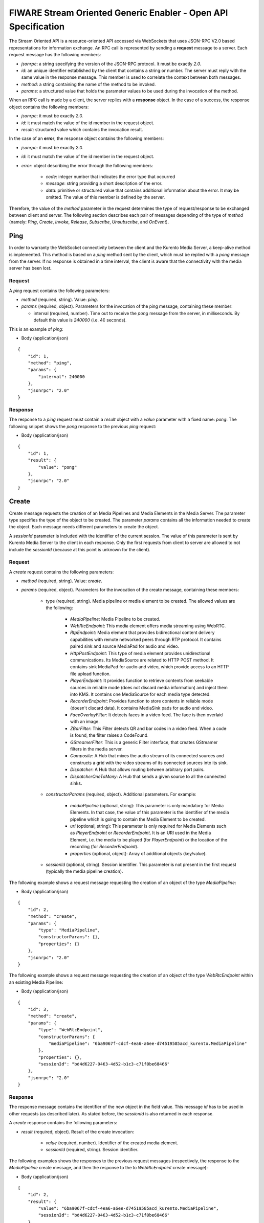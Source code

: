 FIWARE Stream Oriented Generic Enabler - Open API Specification
%%%%%%%%%%%%%%%%%%%%%%%%%%%%%%%%%%%%%%%%%%%%%%%%%%%%%%%%%%%%%%%

The Stream Oriented API is a resource-oriented API accessed via WebSockets that
uses JSON-RPC V2.0 based representations for information exchange. An RPC call
is represented by sending a **request** message to a server. Each request
message has the following members:

* `jsonrpc`: a string specifying the version of the JSON-RPC protocol. It must
  be exactly `2.0`.

* `id`: an unique identifier established by the client that contains a string
  or number. The server must reply with the same value in the response message.
  This member is used to correlate the context between both messages.

* `method`: a string containing the name of the method to be invoked.

* `params`: a structured value that holds the parameter values to be used
  during the invocation of the method.

When an RPC call is made by a client, the server replies with a **response**
object. In the case of a success, the response object contains the following
members:

* `jsonrpc`: it must be exactly `2.0`.

* `id`: it must match the value of the id member in the request object.

* `result`: structured value which contains the invocation result.

In the case of an **error**, the response object contains the following members:

* `jsonrpc`: it must be exactly `2.0`.

* `id`: it must match the value of the id member in the request object.

* `error`: object describing the error through the following members:

    * `code`: integer number that indicates the error type that occurred

    * `message`: string providing a short description of the error.

    * `data`: primitive or structured value that contains additional
      information about the error. It may be omitted. The value of this member
      is defined by the server.

Therefore, the value of the `method` parameter in the request determines the
type of request/response to be exchanged between client and server. The
following section describes each pair of messages depending of the type of
`method` (namely: `Ping`, `Create`, `Invoke`, `Release`, `Subscribe`,
`Unsubscribe`, and `OnEvent`).


Ping
==== 

In order to warranty the WebSocket connectivity between the client and the
Kurento Media Server, a keep-alive method is implemented. This method is based
on a `ping` method sent by the client, which must be replied with a `pong`
message from the server. If no response is obtained in a time interval, the
client is aware that the connectivity with the media server has been lost.

Request
-------

A `ping` request contains the following parameters:

* `method` (required, string). Value: `ping`.

* `params` (required, object). Parameters for the invocation of the ping
  message, containing these member:

  * interval (required, number). Time out to receive the `pong` message from
    the server, in milliseconds. By default this value is `240000` (i.e. 40
    seconds).

This is an example of `ping`:

+ Body (application/json)

::

   {
       "id": 1,
       "method": "ping",
       "params": {
           "interval": 240000
       },
       "jsonrpc": "2.0"
   }

Response
--------

The response to a `ping` request must contain a `result` object with a `value`
parameter with a fixed name: `pong`. The following snippet shows the `pong`
response to the previous `ping` request:

+ Body (application/json)

::

   {
       "id": 1,
       "result": {
           "value": "pong"
       },
       "jsonrpc": "2.0"
   }

Create
======

Create message requests the creation of an Media Pipelines and Media Elements in
the Media Server. The parameter type specifies the type of the object to be
created. The parameter `params` contains all the information needed to create
the object. Each message needs different parameters to create the object.

A `sessionId` parameter is included with the identifier of the current session.
The value of this parameter is sent by Kurento Media Server to the client in
each response. Only the first requests from client to server are allowed to not
include the `sessionId` (because at this point is unknown for the client).

Request
-------

A `create` request contains the following parameters:

* `method` (required, string). Value: `create`.

* `params` (required, object). Parameters for the invocation of the create
  message, containing these members:

    * type (required, string). Media pipeline or media element to be
      created. The allowed values are the following:

        * `MediaPipeline`: Media Pipeline to be created.

        * `WebRtcEndpoint`: This media element offers media streaming
          using WebRTC.

        * `RtpEndpoint`: Media element that provides bidirectional
          content delivery capabilities with remote networked peers through RTP
          protocol. It contains paired sink and source MediaPad for audio and
          video.

        * `HttpPostEndpoint`: This type of media element provides
          unidirectional communications. Its MediaSource are related to HTTP
          POST method. It contains sink MediaPad for audio and video, which
          provide access to an HTTP file upload function.

        * `PlayerEndpoint`: It provides function to retrieve contents
          from seekable sources in reliable mode (does not discard media
          information) and inject them into KMS. It contains one MediaSource
          for each media type detected.

        * `RecorderEndpoint`: Provides function to store contents in
          reliable mode (doesn't discard data). It contains MediaSink pads for
          audio and video.

        * `FaceOverlayFilter`: It detects faces in a video feed. The
          face is then overlaid with an image.

        * `ZBarFilter`: This Filter detects QR and bar codes in a
          video feed. When a code is found, the filter raises a CodeFound.

        * `GStreamerFilter`: This is a generic Filter interface, that
          creates GStreamer filters in the media server.

        * `Composite`: A Hub that mixes the audio stream of its
          connected sources and constructs a grid with the video streams of its
          connected sources into its sink.

        * `Dispatcher`: A Hub that allows routing between arbitrary
          port pairs.

        * `DispatcherOneToMany`: A Hub that sends a given source to
          all the connected sinks.

    * `constructorParams` (required, object). Additional parameters. For
      example:

        * `mediaPipeline` (optional, string): This parameter is only
          mandatory for Media Elements. In that case, the value of this
          parameter is the identifier of the media pipeline which is going to
          contain the Media Element to be created.

        * `uri` (optional, string): This parameter is only required
          for Media Elements such as `PlayerEndpoint` or `RecorderEndpoint`. It
          is an URI used in the Media Element, i.e. the media to be played (for
          `PlayerEndpoint`) or the location of the recording (for
          `RecorderEndpoint`).

        *  `properties` (optional, object): Array of additional
           objects (key/value).

    * `sessionId` (optional, string). Session identifier. This parameter
      is not present in the first request (typically the media pipeline
      creation).


The following example shows a request message requesting the creation of an
object of the type `MediaPipeline`:

+ Body (application/json)

::

   {
       "id": 2,
       "method": "create",
       "params": {
           "type": "MediaPipeline",
           "constructorParams": {},
           "properties": {}
       },
       "jsonrpc": "2.0"
   }

The following example shows a request message requesting the creation of an
object of the type `WebRtcEndpoint` within an existing Media Pipeline:

+ Body (application/json)

::

   {
       "id": 3,
       "method": "create",
       "params": {
           "type": "WebRtcEndpoint",
           "constructorParams": {
               "mediaPipeline": "6ba9067f-cdcf-4ea6-a6ee-d74519585acd_kurento.MediaPipeline"
           },
           "properties": {},
           "sessionId": "bd4d6227-0463-4d52-b1c3-c71f0be68466"
       },
       "jsonrpc": "2.0"
   }


Response
--------

The response message contains the identifier of the new object in the field
value. This message `id` has to be used in other requests (as described later).
As stated before, the `sessionId` is also returned in each response.

A `create` response contains the following parameters:

* `result` (required, object). Result of the create invocation:

    * `value` (required, number). Identifier of the created media element.

    * `sessionId` (required, string). Session identifier.

The following examples shows the responses to the previous request messages
(respectively, the response to the `MediaPipeline` create message, and then the
response to the to `WebRtcEndpoint` create message):


+ Body (application/json)

::

   {
       "id": 2,
       "result": {
           "value": "6ba9067f-cdcf-4ea6-a6ee-d74519585acd_kurento.MediaPipeline",
           "sessionId": "bd4d6227-0463-4d52-b1c3-c71f0be68466"
       },
       "jsonrpc": "2.0"
   }

+ Body (application/json)

::

   {
       "id": 3,
       "result": {
           "value": "6ba9067f-cdcf-4ea6-a6ee-d74519585acd_kurento.MediaPipeline/087b7777-aab5-4787-816f-f0de19e5b1d9_kurento.WebRtcEndpoint",
           "sessionId": "bd4d6227-0463-4d52-b1c3-c71f0be68466"
       },
       "jsonrpc": "2.0"
   }

Invoke
======

Invoke message requests the invocation of an operation in the specified object.
The parameter object indicates the identifier of the object in which the
operation will be invoked. The parameter operation carries the name of the
operation to be executed. Finally, the parameter `operationParams` contains the
parameters needed to execute the operation.

Request
-------

An `invoke` request contains the following parameters:

* `method` (required, string). Value is `invoke`.

* `params` (required, object)

    * `object` (required, number). Identifier of the source media element.

    * `operation` (required, string). Operation invoked. Allowed Values:
 
        * `connect`. Connect two media elements.

        * `play`. Start the play of a media (`PlayerEndpoint`).

        * `record`. Start the record of a media (`RecorderEndpoint`).

        * `setOverlayedImage`. Set the image that is going to be
          overlaid on the detected faces in a media stream
          (`FaceOverlayFilter`).

        * `processOffer`. Process the offer in the SDP negotiation
          (`WebRtcEndpoint`).

        * `gatherCandidates`. Start the ICE candidates gathering to
          establish a WebRTC media session (`WebRtcEndpoint`).

        * `addIceCandidate`. Add ICE candidate (`WebRtcEndpoint`).

    * `operationParams` (optional, object).
 
        * `sink` (required, number). Identifier of the sink media
          element.

        * `offer` (optional, string). SDP offer used in the WebRTC SDP
          negotiation (in `WebRtcEndpoint`).

    * `sessionId` (required, string). Session identifier.

The following example shows a request message requesting the invocation of the
operation connect on a `PlayerEndpoint` connected to a `WebRtcEndpoint`:

+ Body (application/json)

::

   {
       "id": 5,
       "method": "invoke",
       "params": {
           "object": "6ba9067f-cdcf-4ea6-a6ee-d74519585acd_kurento.MediaPipeline/76dcb8d7-5655-445b-8cb7-cf5dc91643bc_kurento.PlayerEndpoint",
           "operation": "connect",
           "operationParams": {
               "sink": "6ba9067f-cdcf-4ea6-a6ee-d74519585acd_kurento.MediaPipeline/087b7777-aab5-4787-816f-f0de19e5b1d9_kurento.WebRtcEndpoint"
           },
           "sessionId": "bd4d6227-0463-4d52-b1c3-c71f0be68466"
       },
       "jsonrpc": "2.0"
   }


Response
--------

The response message contains the value returned while executing the operation
invoked in the object or nothing if the operation doesn’t return any value.

An `invoke` response contains the following parameters:

* `result` (required, object)

    * `sessionId` (required, string). Session identifier.

    * `value` (optional, object). Additional object which describes the
      result of the `Invoke` operation. For example, in a `WebRtcEndpoint` this
      field is the SDP response (WebRTC SDP negotiation).

The following example shows a typical response while invoking the operation
connect:

+ Body (application/json)

::

   {
       "id": 5,
       "result": {
           "sessionId": "bd4d6227-0463-4d52-b1c3-c71f0be68466"
       },
       "jsonrpc": "2.0"
   }

Release
=======

Release message requests the release of the specified object. The parameter
`object` indicates the id of the object to be released:

Request
-------

A `release` request contains the following parameters:

* `method` (required, string). Value is `release`.

* `params` (required, object).

    * `object` (required, number). Identifier of the media element or
      pipeline to be released.

    * `sessionId` (required, string). Session identifier.

+ Body (application/json)

::

   {
       "id": 36,
       "method": "release",
       "params": {
           "object": "6ba9067f-cdcf-4ea6-a6ee-d74519585acd_kurento.MediaPipeline",
           "sessionId": "bd4d6227-0463-4d52-b1c3-c71f0be68466"
       },
       "jsonrpc": "2.0"
   }

Response
--------

A `release` response contains the following parameters:

* `result` (required, object)

    * `sessionId` (required, string). Session identifier.

The response message only contains the `sessionId`. The following example shows
the typical response of a release request:

+ Body (application/json)

::

   {
       "id": 36,
       "result": {
           "sessionId": "bd4d6227-0463-4d52-b1c3-c71f0be68466"
       },
       "jsonrpc": "2.0"
   }

Subscribe
=========

Subscribe message requests the subscription to a certain kind of events in the
specified object. The parameter object indicates the id of the object to
subscribe for events. The parameter type specifies the type of the events. If a
client is subscribed for a certain type of events in an object, each time an
event is fired in this object, a request with method onEvent is sent from
Kurento Media Server to the client. This kind of request is described few
sections later.

Request
-------

A `subscribe` request contains the following parameters:

* `method` (required, string). Value is `subscribe`.

* `params` (required, object). Parameters for the invocation of the subscribe
  message, containing these members:

    * `type` (required, string). Media event to be subscribed. The allowed
      values are the following:

        * `CodeFoundEvent`: raised by a `ZBarFilter` when a code is
          found in the data being streamed.

        * `ConnectionStateChanged`: Indicates that the state of the
          connection has changed.

        * `ElementConnected`: Indicates that an element has been
          connected to other.

        * `ElementDisconnected`: Indicates that an element has been
          disconnected.

        * `EndOfStream`: Event raised when the stream that the element
          sends out is finished.

        * `Error`: An error related to the MediaObject has occurred.

        * `MediaSessionStarted`: Event raised when a session starts.
          This event has no data.

        * `MediaSessionTerminated`: Event raised when a session is
          terminated. This event has no data.

        * `MediaStateChanged`: Indicates that the state of the media
          has changed.

        * `ObjectCreated`: Indicates that an object has been created
          on the media server.

        * `ObjectDestroyed`: Indicates that an object has been
          destroyed on the media server.

        * `OnIceCandidate`: Notify of a new gathered local candidate.

        * `OnIceComponentStateChanged`: Notify about the change of an
          ICE component state.

        * `OnIceGatheringDone`: Notify that all candidates have been
          gathered.

    * `object` (required, string). Media element identifier in which the
      event is subscribed.

    * `sessionId` (required, string). Session identifier.

The following example shows a request message requesting the subscription of the
event type `EndOfStream` on a `PlayerEndpoint` Media Element:

+ Body (application/json)

::

   {
       "id": 11,
       "method": "subscribe",
       "params": {
           "type": "EndOfStream",
           "object": "6ba9067f-cdcf-4ea6-a6ee-d74519585acd_kurento.MediaPipeline/76dcb8d7-5655-445b-8cb7-cf5dc91643bc_kurento.PlayerEndpoint",
           "sessionId": "bd4d6227-0463-4d52-b1c3-c71f0be68466"
       },
       "jsonrpc": "2.0"
   }

Response
--------

The response message contains the subscription identifier. This value can be
used later to remove this `subscription`.

A `subscribe` response contains the following parameters:

* `result` (required, object). Result of the subscription invocation. This
  object contains the following members:

    * `value` (required, number). Identifier of the media event.

    * `sessionId` (required, string). Session identifier.

The following example shows the response of subscription request. The `value`
attribute contains the subscription identifier:

+ Body (application/json)

::

   {
       "id": 11,
       "result": {
           "value": "052061c1-0d87-4fbd-9cc9-66b57c3e1280",
           "sessionId": "bd4d6227-0463-4d52-b1c3-c71f0be68466"
       },
       "jsonrpc": "2.0"
   }

Unsubscribe
===========

Unsubscribe message requests the cancellation of a previous event subscription.
The parameter `subscription` contains the subscription id received from the
server when the subscription was created.

Request
-------

An `unsubscribe` request contains the following parameters:

* `method` (required, string). Value is `unsubscribe`.

* `params` (required, object).

    * `object` (required, string). Media element in which the subscription
      is placed.

    * `subscription` (required, number). Subscription identifier.

    * `sessionId` (required, string). Session identifier.

The following example shows a request message requesting the cancellation of the
`subscription` `353be312-b7f1-4768-9117-5c2f5a087429`:

+ Body (application/json)

::

   {
       "id": 38,
       "method": "unsubscribe",
       "params": {
           "subscription": "052061c1-0d87-4fbd-9cc9-66b57c3e1280",
           "object": "6ba9067f-cdcf-4ea6-a6ee-d74519585acd_kurento.MediaPipeline/76dcb8d7-5655-445b-8cb7-cf5dc91643bc_kurento.PlayerEndpoint",
           "sessionId": "bd4d6227-0463-4d52-b1c3-c71f0be68466"
       },
       "jsonrpc": "2.0"
   }

Response
--------

The response message only contains the `sessionId`. The following example shows
the typical response of an unsubscription request:

An `unsubscribe` response contains the following parameters:

* `result` (required, object)

    * `sessionId` (required, string). Session identifier.

For example:

+ Body (application/json)

::

   {
       "id": 38,
       "result": {
           "sessionId": "bd4d6227-0463-4d52-b1c3-c71f0be68466"
       },
       "jsonrpc": "2.0"
   }

OnEvent
=======

When a client is `subscribed` to a type of events in an object, the server sends
an onEvent request each time an event of that type is fired in the object. This
is possible because the Stream Oriented open API is implemented with WebSockets
and there is a full duplex channel between client and server.

Request
-------

An `OnEvent` request contains the following parameters:

* `method` (required, string). Value is `onEvent`.

* `params` (required, object). 

    * `value` (required, object)

        * `data` (required, object)

            * `source` (required, string). Source media element.

            * `tags` (optional, string array). Metadata for the
              media element.

            * `timestamp` (required, number). Media server time
              and date (in Unix time, i.e., number of seconds since 01/01/1970).

            * `type` (required, string). Same type identifier
              described on `subscribe` message (i.e.: `CodeFound`,
              `ConnectionStateChanged`, `ElementConnected`,
              `ElementDisconnected`, `EndOfStream`, `Error`,
              `MediaSessionStarted`, `MediaSessionTerminated`,
              `MediaStateChanged`, `ObjectCreated`, `ObjectDestroyed`,
              `OnIceCandidate`, `OnIceComponentStateChanged`,
              `OnIceGatheringDone`)

        * `object` (required, object).Media element identifier.

        * `type` (required, string). Type identifier (same value than
          before)

The following example shows a notification sent for server to client to notify
an event of type `EndOfStream` in a `PlayerEndpoint` object:

+ Body (application/json)

::

   {
       "jsonrpc": "2.0",
       "method": "onEvent",
       "params": {
           "value": {
               "data": {
                   "source": "6ba9067f-cdcf-4ea6-a6ee-d74519585acd_kurento.MediaPipeline/76dcb8d7-5655-445b-8cb7-cf5dc91643bc_kurento.PlayerEndpoint",
                   "tags": [],
                   "timestamp": "1461589478",
                   "type": "EndOfStream"
               },
               "object": "6ba9067f-cdcf-4ea6-a6ee-d74519585acd_kurento.MediaPipeline/76dcb8d7-5655-445b-8cb7-cf5dc91643bc_kurento.PlayerEndpoint",
               "type": "EndOfStream"
           }
       }
   }

Notice that this message has no `id` field due to the fact that no response is
required.

Response
--------

There is no response to the `onEvent` message.

